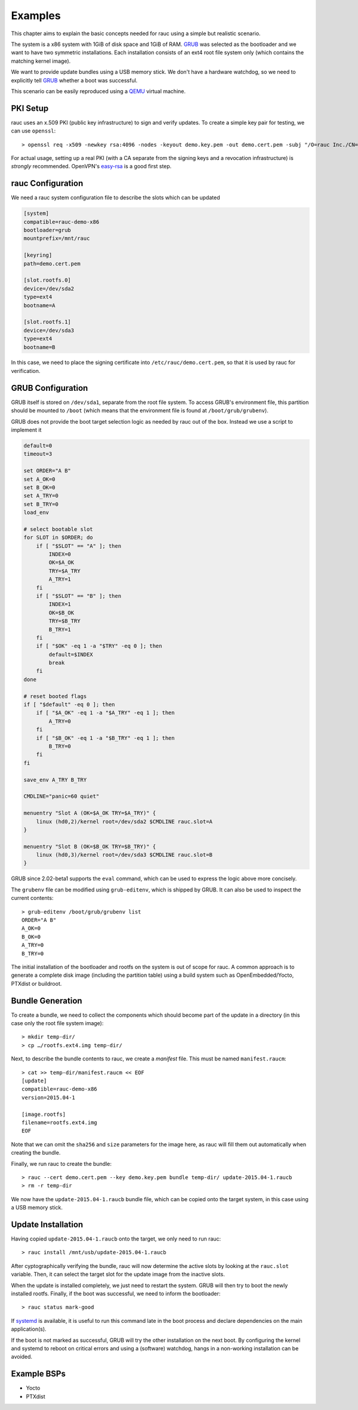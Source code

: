 Examples
========

This chapter aims to explain the basic concepts needed for rauc using a simple
but realistic scenario.

The system is a x86 system with 1GiB of disk space and 1GiB of RAM. GRUB_ was
selected as the bootloader and we want to have two symmetric installations.
Each installation consists of an ext4 root file system only (which contains the
matching kernel image).

We want to provide update bundles using a USB memory stick. We don't have a
hardware watchdog, so we need to explicitly tell GRUB_ whether a boot was
successful.

This scenario can be easily reproduced using a QEMU_ virtual machine.

.. _GRUB: https://www.gnu.org/software/grub/
.. _QEMU: http://wiki.qemu.org/

PKI Setup
---------

rauc uses an x.509 PKI (public key infrastructure) to sign and verify updates.
To create a simple key pair for testing, we can use ``openssl``::

  > openssl req -x509 -newkey rsa:4096 -nodes -keyout demo.key.pem -out demo.cert.pem -subj "/O=rauc Inc./CN=rauc-demo"

For actual usage, setting up a real PKI (with a CA separate from the signing
keys and a revocation infrastructure) is *strongly* recommended. OpenVPN's
easy-rsa_ is a good first step.

.. _easy-rsa: https://github.com/OpenVPN/easy-rsa

rauc Configuration
------------------

We need a rauc system configuration file to describe the slots which can be
updated

.. code-block:: cfg

  [system]
  compatible=rauc-demo-x86
  bootloader=grub
  mountprefix=/mnt/rauc

  [keyring]
  path=demo.cert.pem

  [slot.rootfs.0]
  device=/dev/sda2
  type=ext4
  bootname=A

  [slot.rootfs.1]
  device=/dev/sda3
  type=ext4
  bootname=B

In this case, we need to place the signing certificate into
``/etc/rauc/demo.cert.pem``, so that it is used by rauc for verification.

GRUB Configuration
------------------

GRUB itself is stored on ``/dev/sda1``, separate from the root file system. To
access GRUB's environment file, this partition should be mounted to ``/boot``
(which means that the environment file is found at ``/boot/grub/grubenv``).

GRUB does not provide the boot target selection logic as needed by rauc
out of the box. Instead we use a script to implement it

.. code-block:: sh

  default=0
  timeout=3
  
  set ORDER="A B"
  set A_OK=0
  set B_OK=0
  set A_TRY=0
  set B_TRY=0
  load_env
  
  # select bootable slot
  for SLOT in $ORDER; do
      if [ "$SLOT" == "A" ]; then
          INDEX=0
          OK=$A_OK
          TRY=$A_TRY
          A_TRY=1
      fi
      if [ "$SLOT" == "B" ]; then
          INDEX=1
          OK=$B_OK
          TRY=$B_TRY
          B_TRY=1
      fi
      if [ "$OK" -eq 1 -a "$TRY" -eq 0 ]; then
          default=$INDEX
          break
      fi
  done
  
  # reset booted flags
  if [ "$default" -eq 0 ]; then
      if [ "$A_OK" -eq 1 -a "$A_TRY" -eq 1 ]; then
          A_TRY=0
      fi
      if [ "$B_OK" -eq 1 -a "$B_TRY" -eq 1 ]; then
          B_TRY=0
      fi
  fi
  
  save_env A_TRY B_TRY
  
  CMDLINE="panic=60 quiet"
  
  menuentry "Slot A (OK=$A_OK TRY=$A_TRY)" {
      linux (hd0,2)/kernel root=/dev/sda2 $CMDLINE rauc.slot=A
  }
  
  menuentry "Slot B (OK=$B_OK TRY=$B_TRY)" {
      linux (hd0,3)/kernel root=/dev/sda3 $CMDLINE rauc.slot=B
  }

GRUB since 2.02-beta1 supports the ``eval`` command, which can be used
to express the logic above more concisely.

The ``grubenv`` file can be modified using ``grub-editenv``, which is shipped
by GRUB. It can also be used to inspect the current contents::

  > grub-editenv /boot/grub/grubenv list
  ORDER="A B"
  A_OK=0
  B_OK=0
  A_TRY=0
  B_TRY=0

The initial installation of the bootloader and rootfs on the system is out of
scope for rauc. A common approach is to generate a complete disk image
(including the partition table) using a build system such as
OpenEmbedded/Yocto, PTXdist or buildroot.

Bundle Generation
-----------------

To create a bundle, we need to collect the components which should become part
of the update in a directory (in this case only the root file system image)::

  > mkdir temp-dir/
  > cp …/rootfs.ext4.img temp-dir/

Next, to describe the bundle contents to rauc, we create a *manifest* file.
This must be named  ``manifest.raucm``::

  > cat >> temp-dir/manifest.raucm << EOF
  [update]
  compatible=rauc-demo-x86
  version=2015.04-1

  [image.rootfs]
  filename=rootfs.ext4.img
  EOF

Note that we can omit the ``sha256`` and ``size`` parameters for the image
here, as rauc will fill them out automatically when creating the bundle.

Finally, we run rauc to create the bundle::

  > rauc --cert demo.cert.pem --key demo.key.pem bundle temp-dir/ update-2015.04-1.raucb
  > rm -r temp-dir

We now have the ``update-2015.04-1.raucb`` bundle file, which can be copied onto the
target system, in this case using a USB memory stick.

Update Installation
-------------------

Having copied ``update-2015.04-1.raucb`` onto the target, we only need to run rauc::

  > rauc install /mnt/usb/update-2015.04-1.raucb

After cyptographically verifying the bundle, rauc will now determine the
active slots by looking at the ``rauc.slot`` variable. Then, it can select the
target slot for the update image from the inactive slots.

When the update is installed completely, we just need to restart the system. GRUB
will then try to boot the newly installed rootfs. Finally, if the boot was
successful, we need to inform the bootloader::

  > rauc status mark-good

If systemd_ is available, it is useful to run this command late in the boot
process and declare dependencies on the main application(s).

.. _systemd: http://www.freedesktop.org/wiki/Software/systemd/

If the boot is not marked as successful, GRUB will try the other installation
on the next boot. By configuring the kernel and systemd to reboot on
critical errors and using a (software) watchdog, hangs in a non-working
installation can be avoided.

Example BSPs
------------
* Yocto
* PTXdist
